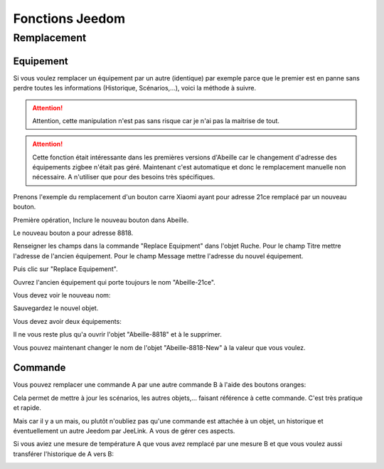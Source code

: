 ################
Fonctions Jeedom
################

************
Remplacement
************

Equipement
==========

Si vous voulez remplacer un équipement par un autre (identique) par exemple parce que le premier est en panne sans perdre toutes les informations (Historique, Scénarios,...), voici la méthode à suivre.

.. attention::

   Attention, cette manipulation n'est pas sans risque car je n'ai pas la maitrise de tout.

.. attention::

   Cette fonction était intéressante dans les premières versions d'Abeille car le changement d'adresse des équipements zigbee n'était pas géré. Maintenant c'est automatique et donc le remplacement manuelle non nécessaire. A n'utiliser que pour des besoins très spécifiques.

Prenons l'exemple du remplacement d'un bouton carre Xiaomi ayant pour adresse 21ce remplacé par un nouveau bouton.

.. image:: images/Capture_d_ecran_2018_03_01_a_16_53_29.png

Première opération, Inclure le nouveau bouton dans Abeille.

.. image:: images/Capture_d_ecran_2018_03_01_a_16_48_35.png

Le nouveau bouton a pour adresse 8818.

Renseigner les champs dans la commande "Replace Equipment" dans l'objet Ruche.
Pour le champ Titre mettre l'adresse de l'ancien équipement.
Pour le champ Message mettre l'adresse du nouvel équipement.

.. image:: images/Capture_d_ecran_2018_03_01_a_16_57_02.png

Puis clic sur "Replace Equipement".

Ouvrez l'ancien équipement qui porte toujours le nom "Abeille-21ce".

Vous devez voir le nouveau nom:

.. image:: images/Capture_d_ecran_2018_03_01_a_17_01_04.png

Sauvegardez le nouvel objet.

Vous devez avoir deux équipements:

.. image:: images/Capture_d_ecran_2018_03_01_a_17_04_30.png

Il ne vous reste plus qu'a ouvrir l'objet "Abeille-8818" et à le supprimer.

Vous pouvez maintenant changer le nom de l'objet "Abeille-8818-New" à la valeur que vous voulez.

.. image:: images/Capture_d_ecran_2018_03_01_a_17_09_46.png


Commande
========

Vous pouvez remplacer une commande A par une autre commande B à l'aide des boutons oranges:

.. image:: images/Capture_d_ecran_2018_10_01_a_12_32_20.png

Cela permet de mettre à jour les scénarios, les autres objets,... faisant référence à cette commande. C'est très pratique et rapide.

Mais car il y a un mais, ou plutôt n'oubliez pas qu'une commande est attachée à un objet, un historique et éventuellement un autre Jeedom par JeeLink. A vous de gérer ces aspects.

Si vous aviez une mesure de température A que vous avez remplacé par une mesure B et que vous voulez aussi transférer l'historique de A vers B:

.. image:: images/Capture_d_ecran_2018_10_01_a_12_31_57.png
